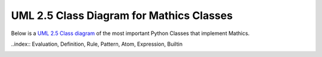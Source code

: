 UML 2.5 Class Diagram for Mathics Classes
=========================================

Below is a `UML 2.5 Class diagram
<https://creately.com/blog/diagrams/class-diagram-tutorial/>`_ of the most
important Python Classes that implement Mathics.

..index:: Evaluation, Definition, Rule, Pattern, Atom, Expression, Builtin

.. image:: /images/uml-diagram.png
  :alt: UML 2.5 Class diagram
